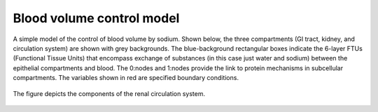 Blood volume control model
==========================

A simple model of the control of blood volume by sodium. Shown below, the three compartments (GI tract, kidney, and circulation system) are shown with grey backgrounds. The blue-background rectangular boxes indicate the 6-layer FTUs (Functional Tissue Units) that encompass exchange of substances (in this case just water and sodium) between the epithelial compartments and blood. The 0:nodes and 1:nodes provide the link to protein mechanisms in subcellular compartments. The variables shown in red are specified boundary conditions.

.. figure::  BloodVolumeControl.jpg
   :width: 50%
   :align: center
   :alt: Schematic and bond graph of the model

   The figure depicts the components of the renal circulation system.

